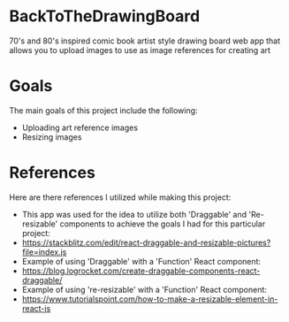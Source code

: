 * BackToTheDrawingBoard
70's and 80's inspired comic book artist style drawing board web app that allows you to upload images to use as image references for creating art

* Goals
The main goals of this project include the following:
- Uploading art reference images
- Resizing images

* References
Here are there references I utilized while making this project:
- This app was used for the idea to utilize both 'Draggable' and 'Re-resizable' components to achieve the goals I had for this particular project:
- https://stackblitz.com/edit/react-draggable-and-resizable-pictures?file=index.js
- Example of using 'Draggable' with a 'Function' React component:
- https://blog.logrocket.com/create-draggable-components-react-draggable/
- Example of using 're-resizable' with a 'Function' React component:
- https://www.tutorialspoint.com/how-to-make-a-resizable-element-in-react-js
